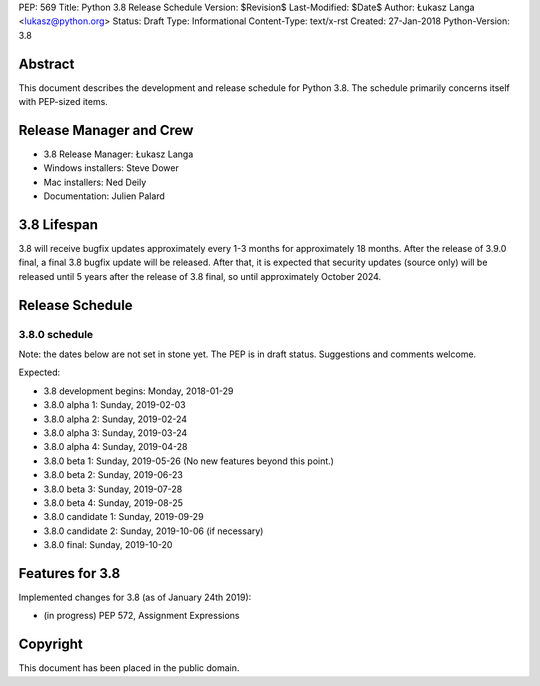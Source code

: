 PEP: 569
Title: Python 3.8 Release Schedule
Version: $Revision$
Last-Modified: $Date$
Author: Łukasz Langa <lukasz@python.org>
Status: Draft
Type: Informational
Content-Type: text/x-rst
Created: 27-Jan-2018
Python-Version: 3.8


Abstract
========

This document describes the development and release schedule for
Python 3.8.  The schedule primarily concerns itself with PEP-sized
items.

.. Small features may be added up to the first beta
   release.  Bugs may be fixed until the final release,
   which is planned for end of October 2019.


Release Manager and Crew
========================

- 3.8 Release Manager: Łukasz Langa
- Windows installers: Steve Dower
- Mac installers: Ned Deily
- Documentation: Julien Palard


3.8 Lifespan
============

3.8 will receive bugfix updates approximately every 1-3 months for
approximately 18 months.  After the release of 3.9.0 final, a final
3.8 bugfix update will be released.  After that, it is expected that
security updates (source only) will be released until 5 years after
the release of 3.8 final, so until approximately October 2024.


Release Schedule
================

3.8.0 schedule
--------------

Note: the dates below are not set in stone yet.  The PEP is in draft
status.  Suggestions and comments welcome.

Expected:

- 3.8 development begins: Monday, 2018-01-29
- 3.8.0 alpha 1: Sunday, 2019-02-03
- 3.8.0 alpha 2: Sunday, 2019-02-24
- 3.8.0 alpha 3: Sunday, 2019-03-24
- 3.8.0 alpha 4: Sunday, 2019-04-28
- 3.8.0 beta 1: Sunday, 2019-05-26
  (No new features beyond this point.)

- 3.8.0 beta 2: Sunday, 2019-06-23
- 3.8.0 beta 3: Sunday, 2019-07-28
- 3.8.0 beta 4: Sunday, 2019-08-25
- 3.8.0 candidate 1: Sunday, 2019-09-29
- 3.8.0 candidate 2: Sunday, 2019-10-06 (if necessary)
- 3.8.0 final: Sunday, 2019-10-20


Features for 3.8
================

Implemented changes for 3.8 (as of January 24th 2019):

* (in progress) PEP 572, Assignment Expressions


Copyright
=========

This document has been placed in the public domain.


..
  Local Variables:
  mode: indented-text
  indent-tabs-mode: nil
  sentence-end-double-space: t
  fill-column: 72
  coding: utf-8
  End:
